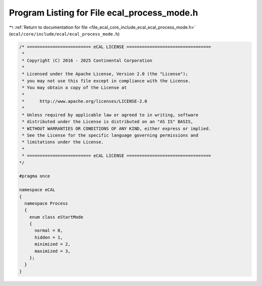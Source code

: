 
.. _program_listing_file_ecal_core_include_ecal_ecal_process_mode.h:

Program Listing for File ecal_process_mode.h
============================================

|exhale_lsh| :ref:`Return to documentation for file <file_ecal_core_include_ecal_ecal_process_mode.h>` (``ecal/core/include/ecal/ecal_process_mode.h``)

.. |exhale_lsh| unicode:: U+021B0 .. UPWARDS ARROW WITH TIP LEFTWARDS

.. code-block:: cpp

   /* ========================= eCAL LICENSE =================================
    *
    * Copyright (C) 2016 - 2025 Continental Corporation
    *
    * Licensed under the Apache License, Version 2.0 (the "License");
    * you may not use this file except in compliance with the License.
    * You may obtain a copy of the License at
    * 
    *      http://www.apache.org/licenses/LICENSE-2.0
    * 
    * Unless required by applicable law or agreed to in writing, software
    * distributed under the License is distributed on an "AS IS" BASIS,
    * WITHOUT WARRANTIES OR CONDITIONS OF ANY KIND, either express or implied.
    * See the License for the specific language governing permissions and
    * limitations under the License.
    *
    * ========================= eCAL LICENSE =================================
   */
   
   #pragma once
   
   namespace eCAL
   {
     namespace Process
     {
       enum class eStartMode
       {
         normal = 0,     
         hidden = 1,     
         minimized = 2,  
         maximized = 3,  
       };
     }
   }
